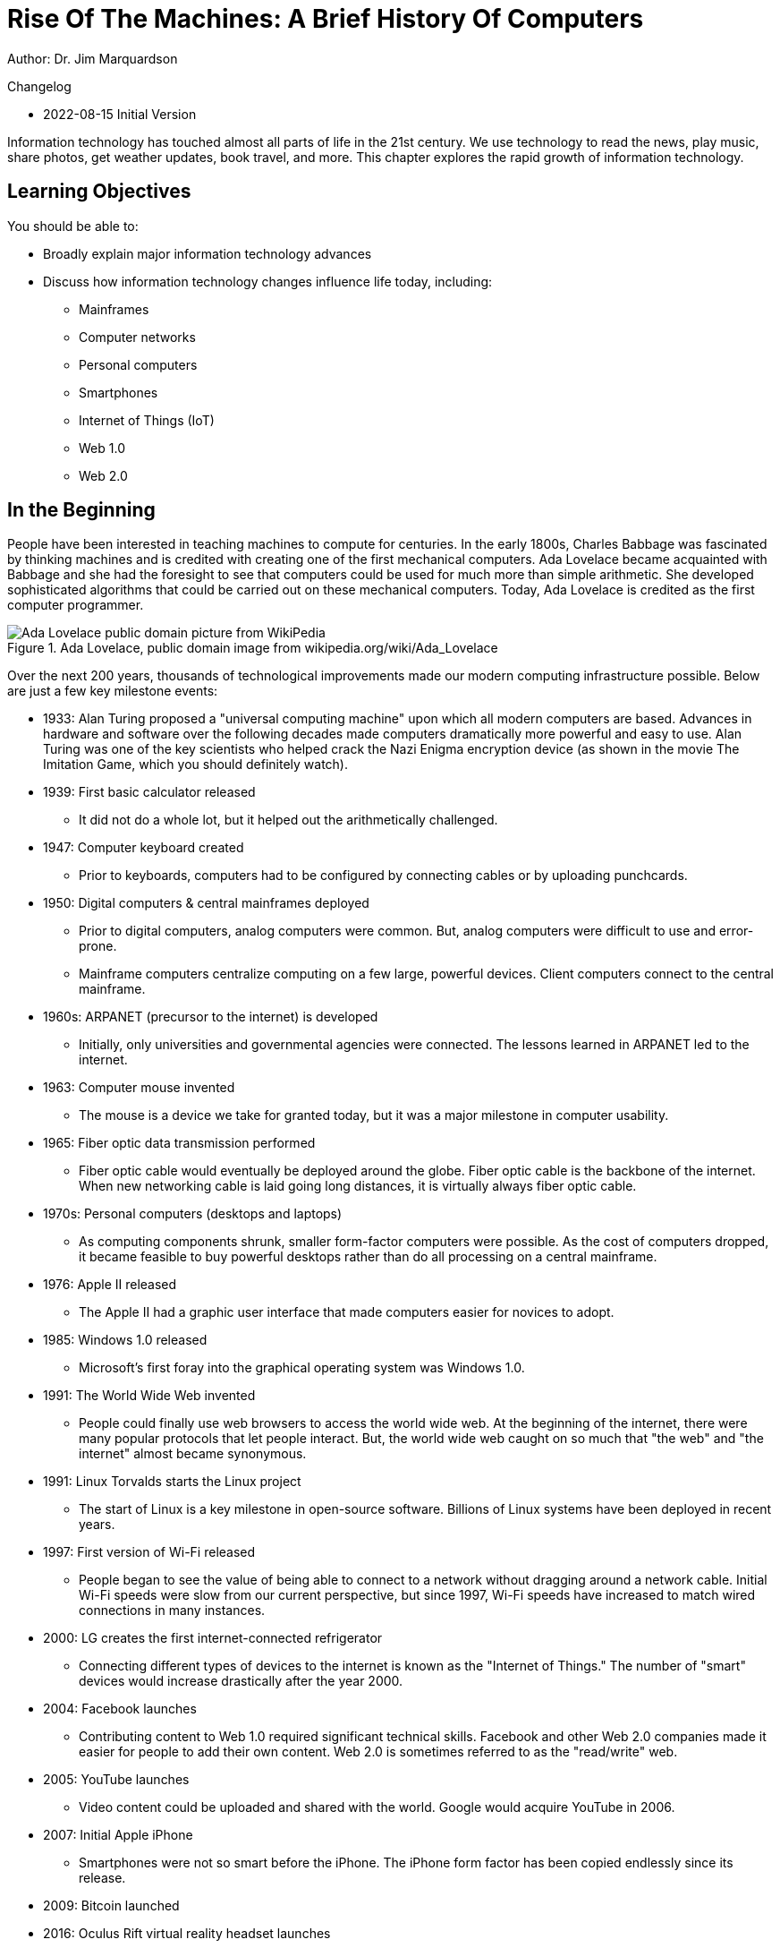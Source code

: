 = Rise Of The Machines: A Brief History Of Computers

Author: Dr. Jim Marquardson

Changelog

* 2022-08-15 Initial Version

Information technology has touched almost all parts of life in the 21st century. We use technology to read the news, play music, share photos, get weather updates, book travel, and more. This chapter explores the rapid growth of information technology.

== Learning Objectives

You should be able to:

* Broadly explain major information technology advances
* Discuss how information technology changes influence life today, including:
** Mainframes
** Computer networks
** Personal computers
** Smartphones
** Internet of Things (IoT)
** Web 1.0
** Web 2.0

== In the Beginning

People have been interested in teaching machines to compute for centuries. In the early 1800s, Charles Babbage was fascinated by thinking machines and is credited with creating one of the first mechanical computers. Ada Lovelace became acquainted with Babbage and she had the foresight to see that computers could be used for much more than simple arithmetic. She developed sophisticated algorithms that could be carried out on these mechanical computers. Today, Ada Lovelace is credited as the first computer programmer.

.Ada Lovelace, public domain image from wikipedia.org/wiki/Ada_Lovelace
image::ada_lovelace.jpg[Ada Lovelace public domain picture from WikiPedia]

Over the next 200 years, thousands of technological improvements made our modern computing infrastructure possible. Below are just a few key milestone events:

* 1933: Alan Turing proposed a "universal computing machine" upon which all modern computers are based. Advances in hardware and software over the following decades made computers dramatically more powerful and easy to use. Alan Turing was one of the key scientists who helped crack the Nazi Enigma encryption device (as shown in the movie The Imitation Game, which you should definitely watch).
* 1939: First basic calculator released
** It did not do a whole lot, but it helped out the arithmetically challenged.
* 1947: Computer keyboard created
** Prior to keyboards, computers had to be configured by connecting cables or by uploading punchcards.
* 1950: Digital computers & central mainframes deployed
** Prior to digital computers, analog computers were common. But, analog computers were difficult to use and error-prone.
** Mainframe computers centralize computing on a few large, powerful devices. Client computers connect to the central mainframe.
* 1960s: ARPANET (precursor to the internet) is developed
** Initially, only universities and governmental agencies were connected. The lessons learned in ARPANET led to the internet.
* 1963: Computer mouse invented
** The mouse is a device we take for granted today, but it was a major milestone in computer usability.
* 1965: Fiber optic data transmission performed
** Fiber optic cable would eventually be deployed around the globe. Fiber optic cable is the backbone of the internet. When new networking cable is laid going long distances, it is virtually always fiber optic cable.
* 1970s: Personal computers (desktops and laptops)
** As computing components shrunk, smaller form-factor computers were possible. As the cost of computers dropped, it became feasible to buy powerful desktops rather than do all processing on a central mainframe.
* 1976: Apple II released
** The Apple II had a graphic user interface that made computers easier for novices to adopt.
* 1985: Windows 1.0 released
** Microsoft's first foray into the graphical operating system was Windows 1.0.
* 1991: The World Wide Web invented
** People could finally use web browsers to access the world wide web. At the beginning of the internet, there were many popular protocols that let people interact. But, the world wide web caught on so much that "the web" and "the internet" almost became synonymous.
* 1991: Linux Torvalds starts the Linux project
** The start of Linux is a key milestone in open-source software. Billions of Linux systems have been deployed in recent years.
* 1997: First version of Wi-Fi released
** People began to see the value of being able to connect to a network without dragging around a network cable. Initial Wi-Fi speeds were slow from our current perspective, but since 1997, Wi-Fi speeds have increased to match wired connections in many instances.
* 2000: LG creates the first internet-connected refrigerator
** Connecting different types of devices to the internet is known as the "Internet of Things." The number of "smart" devices would increase drastically after the year 2000.
* 2004: Facebook launches
** Contributing content to Web 1.0 required significant technical skills. Facebook and other Web 2.0 companies made it easier for people to add their own content. Web 2.0 is sometimes referred to as the "read/write" web.
* 2005: YouTube launches
** Video content could be uploaded and shared with the world. Google would acquire YouTube in 2006.
* 2007: Initial Apple iPhone
** Smartphones were not so smart before the iPhone. The iPhone form factor has been copied endlessly since its release.
* 2009: Bitcoin launched
* 2016: Oculus Rift virtual reality headset launches
** The dream of virtual environment (the metaverse?) and augmented reality felt closer than ever.
* 2019: Quantum computing "supremacy" achieved
** Quantum computers solve certain problems very well, but they will never replace traditional computers. Quantum computing may become an important complement to traditional computers.

== Exercise

. List all of the things you have done today.
. For each event, describe any information technology and how you used it.

Examples could include listening to the radio, checking email, or texting somebody--all of which use information technology in some way.

== Reflection

* Has improved information technology come with any negatives? If so, what?
* What will be the major information technologies that will shape our society in the next 50 years?

